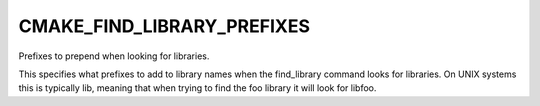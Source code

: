 CMAKE_FIND_LIBRARY_PREFIXES
---------------------------

Prefixes to prepend when looking for libraries.

This specifies what prefixes to add to library names when the
find_library command looks for libraries.  On UNIX systems this is
typically lib, meaning that when trying to find the foo library it
will look for libfoo.

